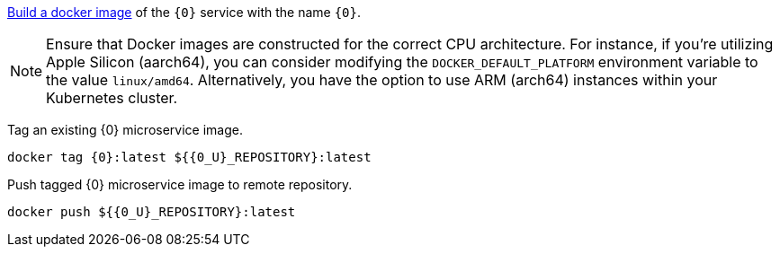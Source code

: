
https://guides.micronaut.io/latest/micronaut-docker-image.html[Build a docker image] of the `{0}` service with the name `{0}`.

NOTE: Ensure that Docker images are constructed for the correct CPU architecture. For instance, if you're utilizing Apple Silicon (aarch64), you can consider modifying the `DOCKER_DEFAULT_PLATFORM` environment variable to the value `linux/amd64`. Alternatively, you have the option to use ARM (arch64) instances within your Kubernetes cluster.

Tag an existing {0} microservice image.

[source,bash,subs="attributes+"]
----
docker tag {0}:latest ${{0_U}_REPOSITORY}:latest
----

Push tagged {0} microservice image to remote repository.

[source,bash,subs="attributes+"]
----
docker push ${{0_U}_REPOSITORY}:latest
----
